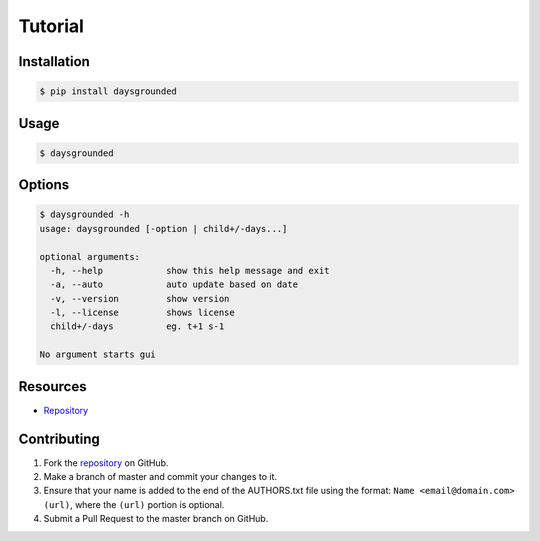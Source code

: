 Tutorial
========

Installation
------------

.. code:: bash

    $ pip install daysgrounded

Usage
-----

.. code:: bash

    $ daysgrounded

Options
-------

.. code:: bash

    $ daysgrounded -h
    usage: daysgrounded [-option | child+/-days...]

    optional arguments:
      -h, --help            show this help message and exit
      -a, --auto            auto update based on date
      -v, --version         show version
      -l, --license         shows license
      child+/-days          eg. t+1 s-1

    No argument starts gui

Resources
---------

* `Repository <https://github.com/jcrmatos/DaysGrounded>`_

Contributing
------------

1. Fork the `repository`_ on GitHub.
2. Make a branch of master and commit your changes to it.
3. Ensure that your name is added to the end of the AUTHORS.txt file using the format:
   ``Name <email@domain.com> (url)``, where the ``(url)`` portion is optional.
4. Submit a Pull Request to the master branch on GitHub.

.. _repository: https://github.com/jcrmatos/DaysGrounded
